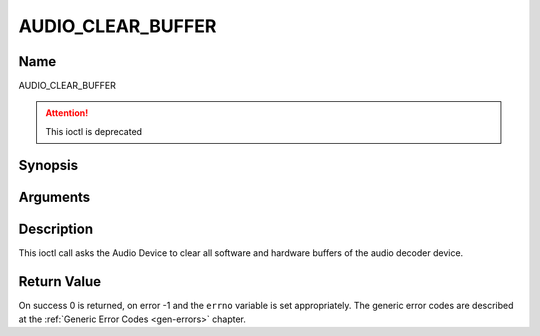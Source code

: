 .. SPDX-License-Identifier: GFDL-1.1-no-invariants-or-later

.. _AUDIO_CLEAR_BUFFER:

==================
AUDIO_CLEAR_BUFFER
==================

Name
----

AUDIO_CLEAR_BUFFER

.. attention:: This ioctl is deprecated

Synopsis
--------

.. c:function:: int  ioctl(int fd, AUDIO_CLEAR_BUFFER)
    :name: AUDIO_CLEAR_BUFFER

Arguments
---------

.. flat-table::
    :header-rows:  0
    :stub-columns: 0


    -  .. row 1

       -  int fd

       -  File descriptor returned by a previous call to open().

Description
-----------

This ioctl call asks the Audio Device to clear all software and hardware
buffers of the audio decoder device.


Return Value
------------

On success 0 is returned, on error -1 and the ``errno`` variable is set
appropriately. The generic error codes are described at the
:ref:`Generic Error Codes <gen-errors>` chapter.

